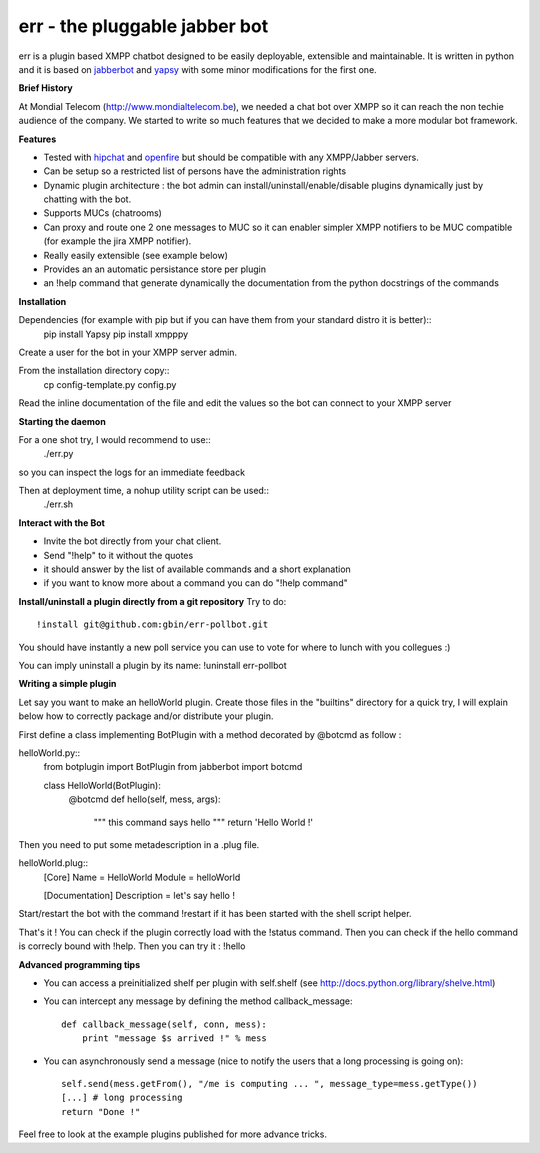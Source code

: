 err - the pluggable jabber bot
==============================

err is a plugin based XMPP chatbot designed to be easily deployable, extensible and maintainable.
It is written in python and it is based on jabberbot_ and yapsy_ with some minor modifications for the first one.


**Brief History**

At Mondial Telecom (http://www.mondialtelecom.be), we needed a chat bot over XMPP so it can reach the non techie audience of the company.
We started to write so much features that we decided to make a more modular bot framework.

**Features**

- Tested with hipchat_ and openfire_ but should be compatible with any XMPP/Jabber servers.
- Can be setup so a restricted list of persons have the administration rights
- Dynamic plugin architecture : the bot admin can install/uninstall/enable/disable plugins dynamically just by chatting with the bot.
- Supports MUCs (chatrooms)
- Can proxy and route one 2 one messages to MUC so it can enabler simpler XMPP notifiers to be MUC compatible (for example the jira XMPP notifier).
- Really easily extensible (see example below)
- Provides an an automatic persistance store per plugin
- an !help command that generate dynamically the documentation from the python docstrings of the commands

.. _hipchat: http://www.hipchat.org/
.. _openfire: http://www.igniterealtime.org/projects/openfire/
.. _jabberbot: http://thp.io/2007/python-jabberbot/
.. _yapsy: http://yapsy.sourceforge.net/


**Installation**

Dependencies (for example with pip but if you can have them from your standard distro it is better)::
    pip install Yapsy
    pip install xmpppy



Create a user for the bot in your XMPP server admin.

From the installation directory copy::
    cp config-template.py config.py

Read the inline documentation of the file and edit the values so the bot can connect to your XMPP server

**Starting the daemon**

For a one shot try, I would recommend to use::
    ./err.py

so you can inspect the logs for an immediate feedback

Then at deployment time, a nohup utility script can be used::
    ./err.sh

**Interact with the Bot**

- Invite the bot directly from your chat client.
- Send "!help" to it without the quotes
- it should answer by the list of available commands and a short explanation
- if you want to know more about a command you can do "!help command"

**Install/uninstall a plugin directly from a git repository**
Try to do::
    !install git@github.com:gbin/err-pollbot.git

You should have instantly a new poll service you can use to vote for where to lunch with you collegues :)

You can imply uninstall a plugin by its name:
!uninstall err-pollbot

**Writing a simple plugin**

Let say you want to make an helloWorld plugin.
Create those files in the "builtins" directory for a quick try,  I will explain below how to correctly package and/or distribute your plugin.

First define a class implementing BotPlugin with a method decorated by @botcmd as follow :

helloWorld.py::
    from botplugin import BotPlugin
    from jabberbot import botcmd

    class HelloWorld(BotPlugin):
        @botcmd
        def hello(self, mess, args):
            """ this command says hello """
            return 'Hello World !'

Then you need to put some metadescription in a .plug file.

helloWorld.plug::
    [Core]
    Name = HelloWorld
    Module = helloWorld

    [Documentation]
    Description = let's say hello !

Start/restart the bot with the command !restart if it has been started with the shell script helper.

That's it !
You can check if the plugin correctly load with the !status command.
Then you can check if the hello command is correcly bound with !help.
Then you can try it : !hello

**Advanced programming tips**

- You can access a preinitialized shelf per plugin with self.shelf (see http://docs.python.org/library/shelve.html)
- You can intercept any message by defining the method callback_message::

    def callback_message(self, conn, mess):
        print "message $s arrived !" % mess

- You can asynchronously send a message (nice to notify the users that a long processing is going on)::

    self.send(mess.getFrom(), "/me is computing ... ", message_type=mess.getType())
    [...] # long processing
    return "Done !"

Feel free to look at the example plugins published for more advance tricks.
